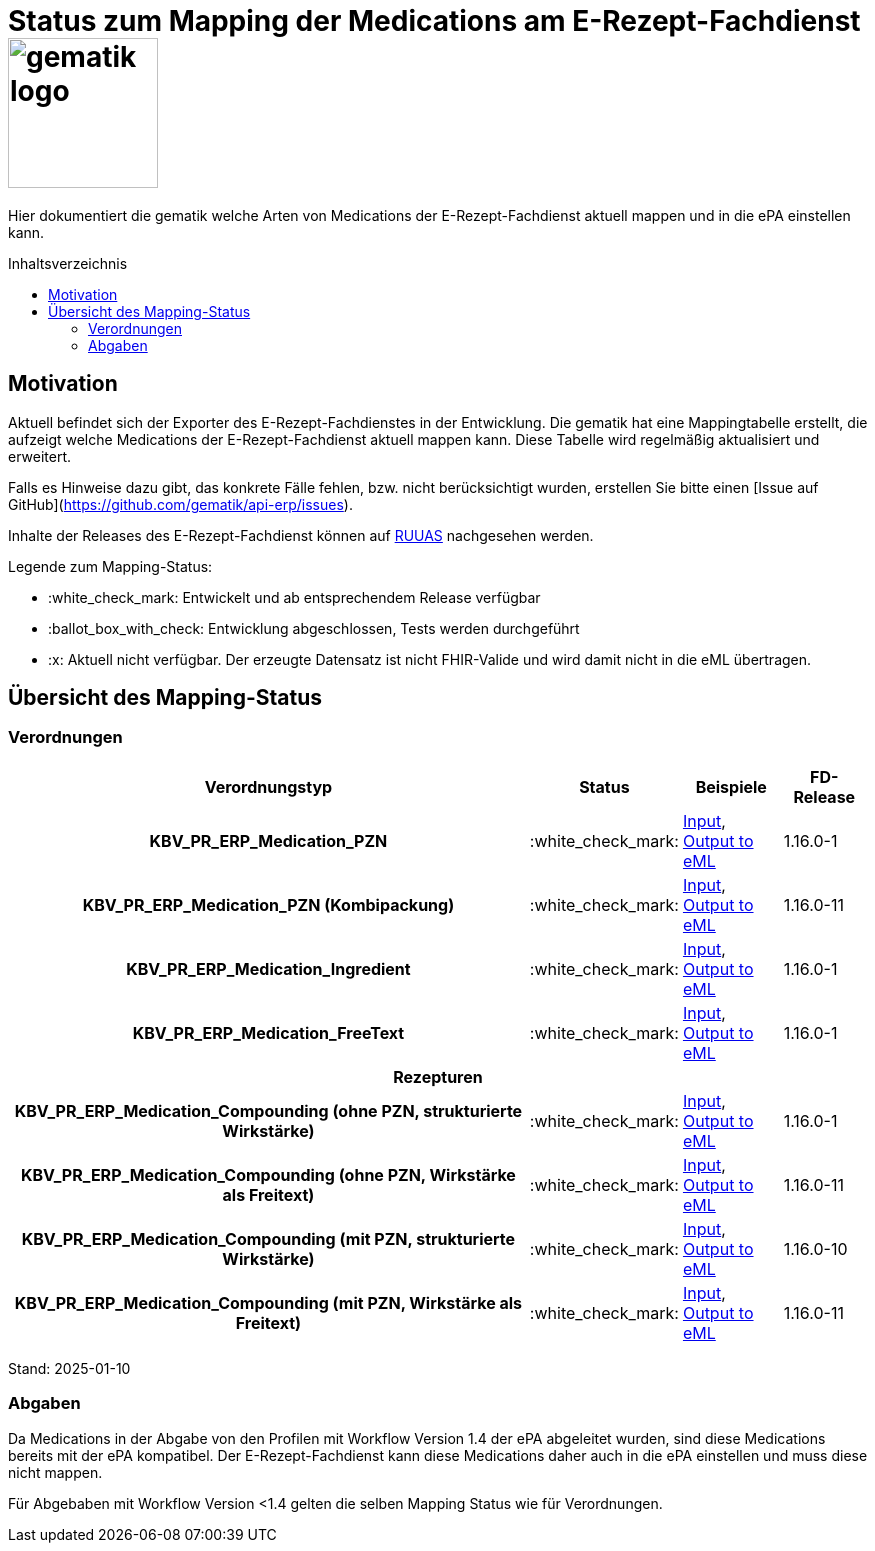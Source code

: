 = Status zum Mapping der Medications am E-Rezept-Fachdienst image:gematik_logo.png[width=150, float="right"]
// asciidoc settings for DE (German)
// ==================================
:imagesdir: ../images
:tip-caption: :bulb:
:note-caption: :information_source:
:important-caption: :heavy_exclamation_mark:
:caution-caption: :fire:
:warning-caption: :warning:
:toc: macro
:toclevels: 2
:toc-title: Inhaltsverzeichnis
:AVS: https://img.shields.io/badge/AVS-E30615
:PVS: https://img.shields.io/badge/PVS/KIS-C30059
:FdV: https://img.shields.io/badge/FdV-green
:eRp: https://img.shields.io/badge/eRp--FD-blue
:KTR: https://img.shields.io/badge/KTR-AE8E1C
:NCPeH: https://img.shields.io/badge/NCPeH-orange
:DEPR: https://img.shields.io/badge/DEPRECATED-B7410E
:bfarm: https://img.shields.io/badge/BfArM-197F71

// Variables for the Examples that are to be used
:branch: 2025-10-01

Hier dokumentiert die gematik welche Arten von Medications der E-Rezept-Fachdienst aktuell mappen und in die ePA einstellen kann.

toc::[]

== Motivation

Aktuell befindet sich der Exporter des E-Rezept-Fachdienstes in der Entwicklung. Die gematik hat eine Mappingtabelle erstellt, die aufzeigt welche Medications der E-Rezept-Fachdienst aktuell mappen kann. Diese Tabelle wird regelmäßig aktualisiert und erweitert.

Falls es Hinweise dazu gibt, das konkrete Fälle fehlen, bzw. nicht berücksichtigt wurden, erstellen Sie bitte einen [Issue auf GitHub](https://github.com/gematik/api-erp/issues).

Inhalte der Releases des E-Rezept-Fachdienst können auf link:https://wiki.gematik.de/display/RUAAS/eRP+FD+Release+Notes[RUUAS] nachgesehen werden.

Legende zum Mapping-Status:
****
* :white_check_mark: Entwickelt und ab entsprechendem Release verfügbar
* :ballot_box_with_check: Entwicklung abgeschlossen, Tests werden durchgeführt
* :x: Aktuell nicht verfügbar. Der erzeugte Datensatz ist nicht FHIR-Valide und wird damit nicht in die eML übertragen.
****

== Übersicht des Mapping-Status

=== Verordnungen

[cols="<h,^2,4,3", separator=¦]
[%autowidth]
|===
¦ Verordnungstyp ¦ Status ¦ Beispiele ¦ FD-Release

¦ KBV_PR_ERP_Medication_PZN ¦ :white_check_mark: ¦ link:https://github.com/gematik/eRezept-Examples/blob/main/API-Examples/2025-01-15/erp_eml-epa-notes/19_verordnung_pzn.xml[Input], +
link:https://github.com/gematik/eRezept-Examples/blob/main/API-Examples/2025-01-15/erp_eml-epa-notes/20_verordnung_pzn_Mapped.json[Output to eML]
¦ 1.16.0-1

¦ KBV_PR_ERP_Medication_PZN (Kombipackung) ¦ :white_check_mark: ¦
link:https://github.com/gematik/eRezept-Examples/blob/main/API-Examples/2025-01-15/erp_eml-epa-notes/15_KPGVerordnung_PZN.xml[Input], +
link:https://github.com/gematik/eRezept-Examples/blob/main/API-Examples/2025-01-15/erp_eml-epa-notes/16_KPGVerordnung_PZN_Mapped.json[Output to eML]
¦ 1.16.0-11

¦ KBV_PR_ERP_Medication_Ingredient ¦ :white_check_mark: ¦ link:https://github.com/gematik/eRezept-Examples/blob/main/API-Examples/2025-01-15/erp_eml-epa-notes/07_verordnung_wirkstoff.xml[Input], +
link:https://github.com/gematik/eRezept-Examples/blob/main/API-Examples/2025-01-15/erp_eml-epa-notes/08_verordnung_wirkstoff_Mapped.json[Output to eML]
¦ 1.16.0-1

¦ KBV_PR_ERP_Medication_FreeText ¦ :white_check_mark: ¦ link:https://github.com/gematik/eRezept-Examples/blob/main/API-Examples/2025-01-15/erp_eml-epa-notes/09_verordnung_freitext.xml[Input], +
link:https://github.com/gematik/eRezept-Examples/blob/main/API-Examples/2025-01-15/erp_eml-epa-notes/10_verordnung_freitext_Mapped.json[Output to eML]
¦ 1.16.0-1

4+¦ Rezepturen

¦ KBV_PR_ERP_Medication_Compounding (ohne PZN, strukturierte Wirkstärke) ¦ :white_check_mark: ¦ link:https://github.com/gematik/eRezept-Examples/blob/main/API-Examples/2025-01-15/erp_eml-epa-notes/17_ibm_medication_compounding_text.xml[Input], +
link:https://github.com/gematik/eRezept-Examples/blob/main/API-Examples/2025-01-15/erp_eml-epa-notes/18_ibm_medication_compounding_text_Mapped.json[Output to eML]
¦ 1.16.0-1

¦ KBV_PR_ERP_Medication_Compounding (ohne PZN, Wirkstärke als Freitext) ¦ :white_check_mark: ¦ link:https://github.com/gematik/eRezept-Examples/blob/main/API-Examples/2025-01-15/erp_eml-epa-notes/21_ibm_medication_compounding_text_amount.xml[Input], +
link:https://github.com/gematik/eRezept-Examples/blob/main/API-Examples/2025-01-15/erp_eml-epa-notes/22_ibm_medication_compounding_txt_amnt_Mapped.json[Output to eML]
¦ 1.16.0-11

¦ KBV_PR_ERP_Medication_Compounding (mit PZN, strukturierte Wirkstärke) ¦ :white_check_mark: ¦ link:https://github.com/gematik/eRezept-Examples/blob/main/API-Examples/2025-01-15/erp_eml-epa-notes/11_ibm_medication_compounding.xml[Input], +
link:https://github.com/gematik/eRezept-Examples/blob/main/API-Examples/2025-01-15/erp_eml-epa-notes/12_ibm_medication_compounding_Mapped.json[Output to eML]
¦ 1.16.0-10

¦ KBV_PR_ERP_Medication_Compounding (mit PZN, Wirkstärke als Freitext) ¦ :white_check_mark: ¦ link:https://github.com/gematik/eRezept-Examples/blob/main/API-Examples/2025-01-15/erp_eml-epa-notes/13_ibm_medication_compounding_amount.xml[Input], +
link:https://github.com/gematik/eRezept-Examples/blob/main/API-Examples/2025-01-15/erp_eml-epa-notes/14_ibm_medication_compounding_amount_Mapped.json[Output to eML]
¦ 1.16.0-11

|===

Stand: 2025-01-10

=== Abgaben

Da Medications in der Abgabe von den Profilen mit Workflow Version 1.4 der ePA abgeleitet wurden, sind diese Medications bereits mit der ePA kompatibel. Der E-Rezept-Fachdienst kann diese Medications daher auch in die ePA einstellen und muss diese nicht mappen.

Für Abgebaben mit Workflow Version <1.4 gelten die selben Mapping Status wie für Verordnungen.
